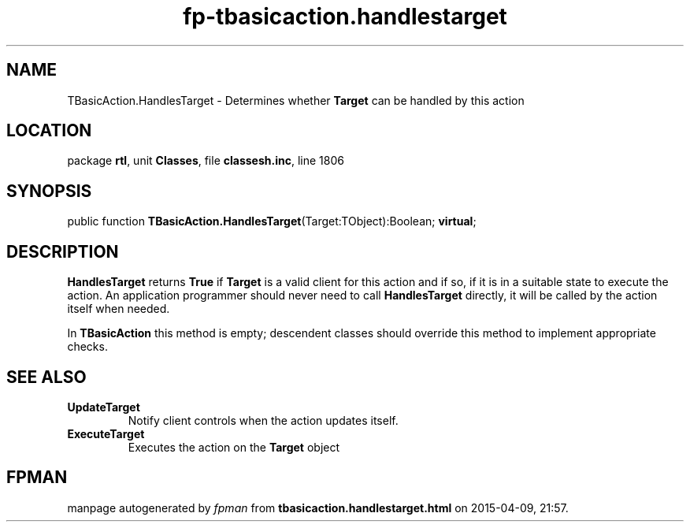 .\" file autogenerated by fpman
.TH "fp-tbasicaction.handlestarget" 3 "2014-03-14" "fpman" "Free Pascal Programmer's Manual"
.SH NAME
TBasicAction.HandlesTarget - Determines whether \fBTarget\fR can be handled by this action
.SH LOCATION
package \fBrtl\fR, unit \fBClasses\fR, file \fBclassesh.inc\fR, line 1806
.SH SYNOPSIS
public function \fBTBasicAction.HandlesTarget\fR(Target:TObject):Boolean; \fBvirtual\fR;
.SH DESCRIPTION
\fBHandlesTarget\fR returns \fBTrue\fR if \fBTarget\fR is a valid client for this action and if so, if it is in a suitable state to execute the action. An application programmer should never need to call \fBHandlesTarget\fR directly, it will be called by the action itself when needed.

In \fBTBasicAction\fR this method is empty; descendent classes should override this method to implement appropriate checks.


.SH SEE ALSO
.TP
.B UpdateTarget
Notify client controls when the action updates itself.
.TP
.B ExecuteTarget
Executes the action on the \fBTarget\fR object

.SH FPMAN
manpage autogenerated by \fIfpman\fR from \fBtbasicaction.handlestarget.html\fR on 2015-04-09, 21:57.

